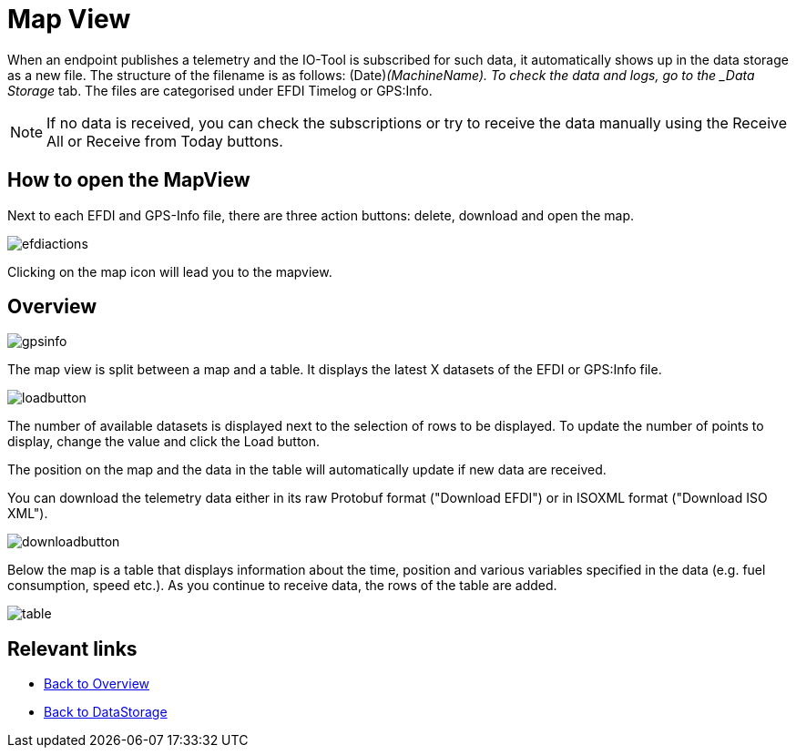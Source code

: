 :imagesdir: 
= Map View

When an endpoint publishes a telemetry and the IO-Tool is subscribed for such data, it automatically shows up in the data storage as a new file. The structure of the filename is as follows: (Date)_(MachineName). To check the data and logs, go to the _Data Storage_ tab. The files are categorised under EFDI Timelog or GPS:Info.  

[NOTE]
====
If no data is received, you can check the subscriptions or try to receive the data manually using the Receive All or Receive from Today buttons.
====


== How to open the MapView

Next to each EFDI and GPS-Info file, there are three action buttons: delete, download and open the map.

image::io-tool/efdiactions.png[]

Clicking on the map icon will lead you to the mapview.


== Overview

image::io-tool/gpsinfo.png[]

The map view is split between a map and a table. 
It displays the latest X datasets of the EFDI or GPS:Info file. 

image::io-tool/loadbutton.png[]

The number of available datasets is displayed next to the selection of rows to be displayed.
To update the number of points to display, change the value and click the Load button.

The position on the map and the data in the table will automatically update if new data are received.



You can download the telemetry data either in its raw Protobuf format ("Download EFDI") or in ISOXML format ("Download ISO XML").

image::io-tool/downloadbutton.png[]


Below the map is a table that displays information about the time, position and various variables specified in the data (e.g. fuel consumption, speed etc.). As you continue to receive data, the rows of the table are added.

image::io-tool/table.png[]



== Relevant links
* xref:tools/io-tool/overview.adoc[Back to Overview]
* xref:tools/io-tool/datastorage.adoc[Back to DataStorage]